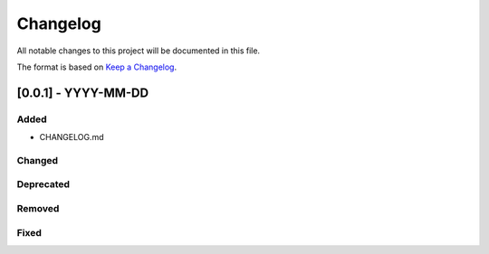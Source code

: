 Changelog
=========

All notable changes to this project will be documented in this file.

The format is based on `Keep a
Changelog <http://keepachangelog.com/en/1.0.0/>`__.

[0.0.1] - YYYY-MM-DD
--------------------

Added
~~~~~
-  CHANGELOG.md

Changed
~~~~~~~

Deprecated
~~~~~~~~~~

Removed
~~~~~~~

Fixed
~~~~~
